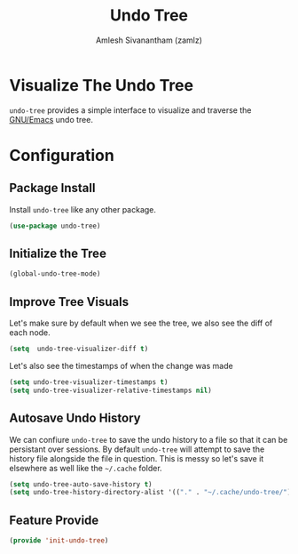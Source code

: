 #+TITLE: Undo Tree
#+AUTHOR: Amlesh Sivanantham (zamlz)
#+ROAM_KEY: https://elpa.gnu.org/packages/undo-tree.html
#+ROAM_ALIAS: "undo-tree-mode"
#+ROAM_TAGS: CONFIG SOFTWARE
#+CREATED: [2021-05-25 Tue 16:53]
#+LAST_MODIFIED: [2021-06-04 Fri 07:26:52]
#+STARTUP: content

* Visualize The Undo Tree
=undo-tree= provides a simple interface to visualize and traverse the [[file:emacs.org][GNU/Emacs]] undo tree.

* Configuration
:PROPERTIES:
:header-args:emacs-lisp: :tangle ~/.config/emacs/lisp/init-undo-tree.el :comments both :mkdirp yes
:END:
** Package Install
Install =undo-tree= like any other package.

#+begin_src emacs-lisp
(use-package undo-tree)
#+end_src

** Initialize the Tree

#+begin_src emacs-lisp
(global-undo-tree-mode)
#+end_src

** Improve Tree Visuals
Let's make sure by default when we see the tree, we also see the diff of each node.

#+begin_src emacs-lisp
(setq  undo-tree-visualizer-diff t)
#+end_src

Let's also see the timestamps of when the change was made

#+begin_src emacs-lisp
(setq undo-tree-visualizer-timestamps t)
(setq undo-tree-visualizer-relative-timestamps nil)
#+end_src

** Autosave Undo History
We can confiure =undo-tree= to save the undo history to a file so that it can be persistant over sessions. By default =undo-tree= will attempt to save the history file alongside the file in question. This is messy so let's save it elsewhere as well like the =~/.cache= folder.

#+begin_src emacs-lisp
(setq undo-tree-auto-save-history t)
(setq undo-tree-history-directory-alist '(("." . "~/.cache/undo-tree/")))
#+end_src

** Feature Provide

#+begin_src emacs-lisp
(provide 'init-undo-tree)
#+end_src
